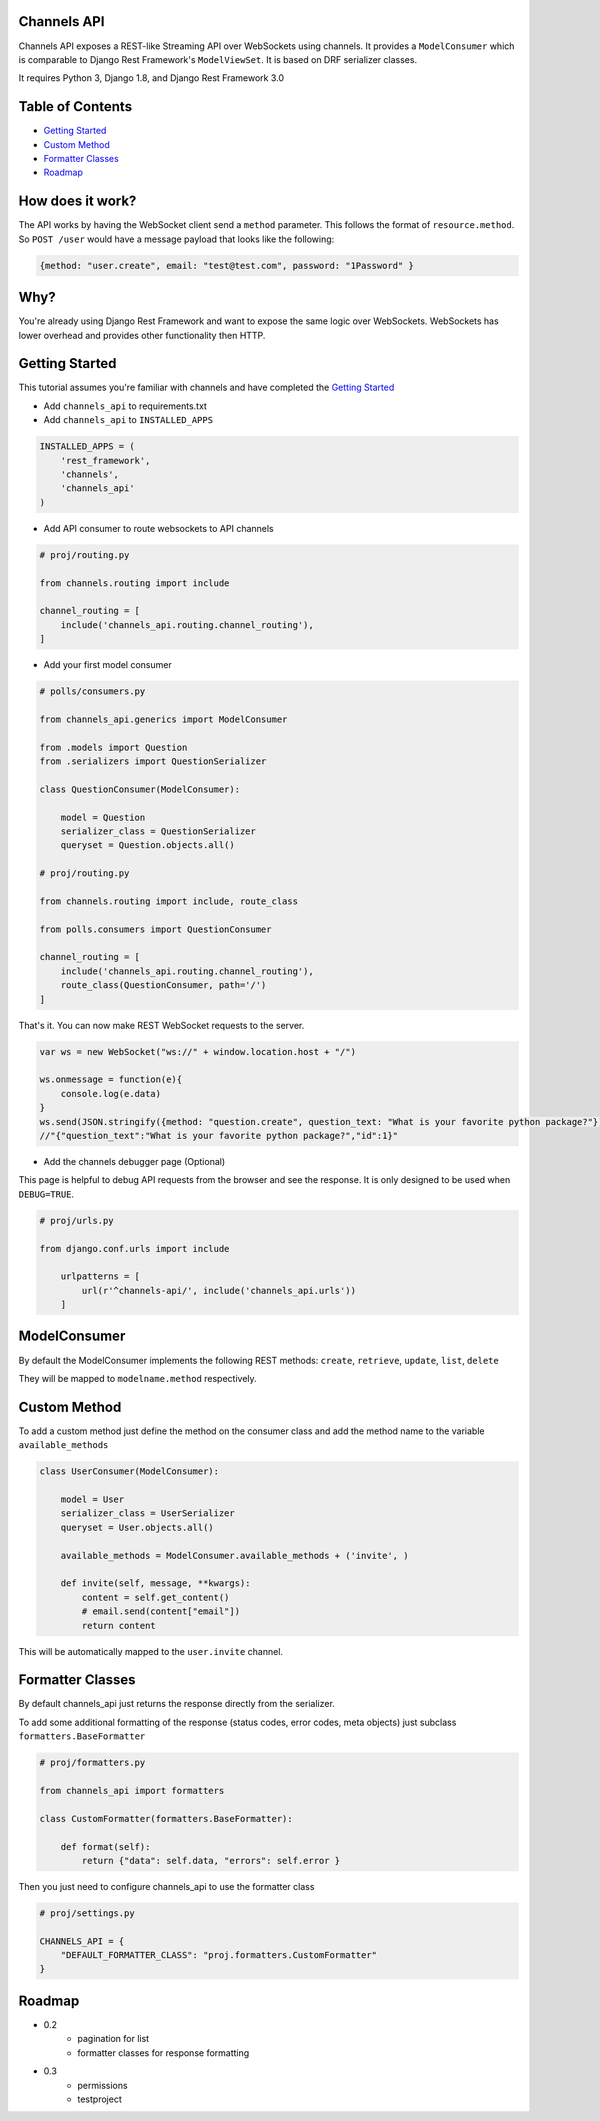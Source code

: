 Channels API
------------

Channels API exposes a REST-like Streaming API over WebSockets using
channels. It provides a ``ModelConsumer`` which is comparable to Django
Rest Framework's ``ModelViewSet``. It is based on DRF serializer
classes.

It requires Python 3, Django 1.8, and Django Rest Framework 3.0

Table of Contents
-----------------

-  `Getting Started <#getting-started>`__
-  `Custom Method <#custom-method>`__
-  `Formatter Classes <#formatter-classes>`__
-  `Roadmap <#roadmap>`__

How does it work?
-----------------

The API works by having the WebSocket client send a ``method``
parameter. This follows the format of ``resource.method``. So
``POST /user`` would have a message payload that looks like the
following:

.. code:: javascript

    {method: "user.create", email: "test@test.com", password: "1Password" }

Why?
----

You're already using Django Rest Framework and want to expose the same
logic over WebSockets. WebSockets has lower overhead and provides other
functionality then HTTP.

Getting Started
---------------

This tutorial assumes you're familiar with channels and have completed
the `Getting
Started <https://channels.readthedocs.io/en/latest/getting-started.html>`__

-  Add ``channels_api`` to requirements.txt

-  Add ``channels_api`` to ``INSTALLED_APPS``

.. code:: python


    INSTALLED_APPS = (
        'rest_framework',
        'channels',
        'channels_api'
    )

-  Add API consumer to route websockets to API channels

.. code:: python

    # proj/routing.py

    from channels.routing import include

    channel_routing = [
        include('channels_api.routing.channel_routing'),
    ]

-  Add your first model consumer

.. code:: python


    # polls/consumers.py

    from channels_api.generics import ModelConsumer

    from .models import Question
    from .serializers import QuestionSerializer

    class QuestionConsumer(ModelConsumer):

        model = Question
        serializer_class = QuestionSerializer
        queryset = Question.objects.all()

    # proj/routing.py

    from channels.routing import include, route_class

    from polls.consumers import QuestionConsumer

    channel_routing = [
        include('channels_api.routing.channel_routing'),
        route_class(QuestionConsumer, path='/')
    ]

That's it. You can now make REST WebSocket requests to the server.

.. code:: javascript

    var ws = new WebSocket("ws://" + window.location.host + "/")

    ws.onmessage = function(e){
        console.log(e.data)
    }
    ws.send(JSON.stringify({method: "question.create", question_text: "What is your favorite python package?"}))
    //"{"question_text":"What is your favorite python package?","id":1}"


-  Add the channels debugger page (Optional)

This page is helpful to debug API requests from the browser and see the
response. It is only designed to be used when ``DEBUG=TRUE``.

.. code:: python

    # proj/urls.py

    from django.conf.urls import include

        urlpatterns = [
            url(r'^channels-api/', include('channels_api.urls'))
        ]

ModelConsumer
-------------

By default the ModelConsumer implements the following REST methods:
``create``, ``retrieve``, ``update``, ``list``, ``delete``

They will be mapped to ``modelname.method`` respectively.

Custom Method
-------------

To add a custom method just define the method on the consumer class and
add the method name to the variable ``available_methods``

.. code:: python


    class UserConsumer(ModelConsumer):

        model = User
        serializer_class = UserSerializer
        queryset = User.objects.all()

        available_methods = ModelConsumer.available_methods + ('invite', )

        def invite(self, message, **kwargs):
            content = self.get_content()
            # email.send(content["email"])
            return content

This will be automatically mapped to the ``user.invite`` channel.

Formatter Classes
-----------------

By default channels_api just returns the response directly from the serializer.

To add some additional formatting of the response (status codes, error codes, meta objects) just
subclass ``formatters.BaseFormatter``

.. code:: python

    # proj/formatters.py

    from channels_api import formatters

    class CustomFormatter(formatters.BaseFormatter):

        def format(self):
            return {"data": self.data, "errors": self.error }

Then you just need to configure channels_api to use the formatter class

.. code:: python

    # proj/settings.py

    CHANNELS_API = {
        "DEFAULT_FORMATTER_CLASS": "proj.formatters.CustomFormatter"
    }

Roadmap
-------

-  0.2
    -  pagination for list
    -  formatter classes for response formatting
-  0.3
    -  permissions
    -  testproject
